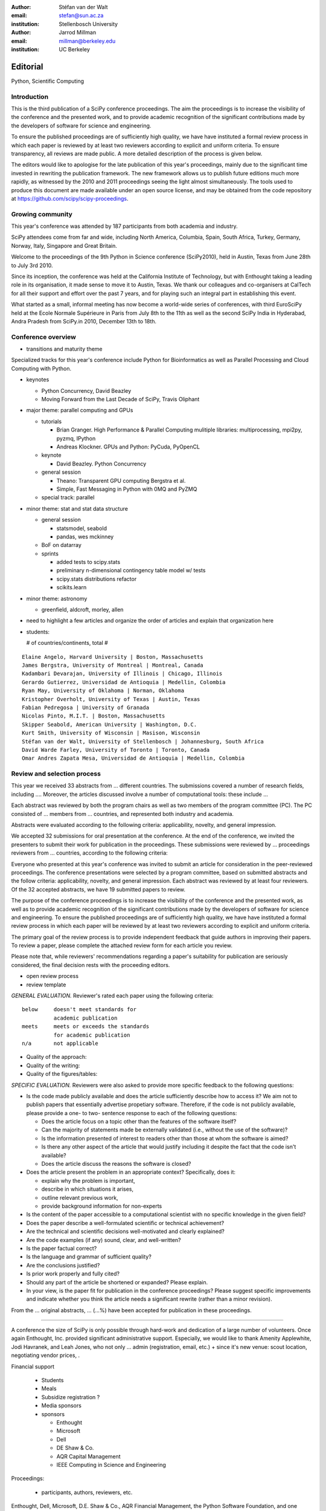 :author: Stéfan van der Walt
:email: stefan@sun.ac.za
:institution: Stellenbosch University

:author: Jarrod Millman
:email: millman@berkeley.edu
:institution: UC Berkeley

---------
Editorial
---------

.. class:: keywords

    Python, Scientific Computing

Introduction
------------

This is the third publication of a SciPy conference proceedings.  The
aim the proceedings is to increase the visibility of the conference
and the presented work, and to provide academic recognition of the
significant contributions made by the developers of software for
science and engineering.

To ensure the published proceedings are of sufficiently high quality,
we have have instituted a formal review process in which each paper is
reviewed by at least two reviewers according to explicit and uniform
criteria.  To ensure transparency, all reviews are made public. A more
detailed description of the process is given below.

The editors would like to apologise for the late publication of this
year's proceedings, mainly due to the significant time invested in
rewriting the publication framework.  The new framework allows us to
publish future editions much more rapidly, as witnessed by the 2010
and 2011 proceedings seeing the light almost simultaneously.  The
tools used to produce this document are made available under an open
source license, and may be obtained from the code repository at
`https://github.com/scipy/scipy-proceedings
</usr/share/doc/texlive-doc/latex/beamerposter/example.tex>`__.

Growing community
-----------------

This year's conference was attended by 187 participants from both academia and
industry.

SciPy attendees come from far and wide, including North America, Columbia,
Spain, South Africa, Turkey, Germany, Norway, Italy, Singapore and Great
Britain.

Welcome to the proceedings of the 9th Python in Science conference (SciPy2010),
held in Austin, Texas from June 28th to July 3rd 2010.

Since its inception, the conference was held at the California Institute of
Technology, but with Enthought taking a leading role in its organisation, it
made sense to move it to Austin, Texas.  We thank our colleagues and
co-organisers at CalTech for all their support and effort over the past 7
years, and for playing such an integral part in establishing this event.

What started as a small, informal meeting has now become a world-wide series of
conferences, with third EuroSciPy held at the Ecole Normale Supérieure in Paris
from July 8th to the 11th as well as the second SciPy India in Hyderabad, Andra
Pradesh from SciPy.in 2010, December 13th to 18th. 

Conference overview
-------------------

- transitions and maturity theme

Specialized tracks for this year's conference include Python for
Bioinformatics as well as Parallel Processing and Cloud Computing with Python. 

- keynotes

  - Python Concurrency, David Beazley
  - Moving Forward from the Last Decade of SciPy, Travis Oliphant

- major theme:  parallel computing and GPUs

  - tutorials

    - Brian Granger. High Performance & Parallel Computing
      mulitiple libraries: multiprocessing, mpi2py, pyzmq, IPython
    - Andreas Klockner. GPUs and Python: PyCuda, PyOpenCL

  - keynote

    - David Beazley. Python Concurrency

  - general session

    - Theano: Transparent GPU computing
      Bergstra et al.

    - Simple, Fast Messaging in Python with 0MQ and PyZMQ

  - special track: parallel

- minor theme: stat and stat data structure

  - general session

    - statsmodel, seabold
    - pandas, wes mckinney

  - BoF on datarray

  - sprints

    - added tests to scipy.stats
    - preliminary n-dimensional contingency table model w/ tests
    - scipy.stats distributions refactor
    - scikits.learn

- minor theme: astronomy

  - greenfield, aldcroft, morley, allen

- need to highlight a few articles and organize the order of articles and
  explain that organization here

- students:

  # of countries/continents, total #

::

    Elaine Angelo, Harvard University | Boston, Massachusetts
    James Bergstra, University of Montreal | Montreal, Canada
    Kadambari Devarajan, University of Illinois | Chicago, Illinois
    Gerardo Gutierrez, Universidad de Antioquia | Medellin, Colombia
    Ryan May, University of Oklahoma | Norman, Oklahoma
    Kristopher Overholt, University of Texas | Austin, Texas
    Fabian Pedregosa | University of Granada
    Nicolas Pinto, M.I.T. | Boston, Massachusetts
    Skipper Seabold, American University | Washington, D.C.
    Kurt Smith, University of Wisconsin | Masison, Wisconsin
    Stéfan van der Walt, University of Stellenbosch | Johannesburg, South Africa
    David Warde Farley, University of Toronto | Toronto, Canada
    Omar Andres Zapata Mesa, Universidad de Antioquia | Medellin, Colombia

Review and selection process
----------------------------

This year we received
33 abstracts from
... different countries. The submissions covered a number of research fields,
including ....
Moreover, the articles discussed involve a number of computational tools: these
include ...
 
Each abstract was reviewed by both the program chairs as well as
two members of the program committee (PC). The PC consisted of
... members from
... countries, and represented both industry and academia.


Abstracts were evaluated according to the following criteria:
applicability, novelty, and general impression.

We accepted 32 submissions for oral presentation at the
conference. At the end of the conference, we invited the
presenters to submit their work for publication in the
proceedings. These submissions were reviewed by
... proceedings
reviewers from
... countries, according to the following criteria:

Everyone who presented at this year's conference was invited to submit an
article for consideration in the peer-reviewed proceedings. The conference
presentations were selected by a program committee, based on submitted
abstracts and the follow criteria: applicability, novelty, and general
impression. Each abstract was reviewed by at least four reviewers. Of the 32
accepted abstracts, we have 19 submitted papers to review.

The purpose of the conference proceedings is to increase the visibility of the
conference and the presented work, as well as to provide academic recognition
of the significant contributions made by the developers of software for science
and engineering. To ensure the published proceedings are of sufficiently high
quality, we have have instituted a formal review process in which each paper
will be reviewed by at least two reviewers according to explicit and uniform
criteria.

The primary goal of the review process is to provide independent feedback that
guide authors in improving their papers. To review a paper, please complete the
attached review form for each article you review.

Please note that, while reviewers' recommendations regarding a paper's
suitability for publication are seriously considered, the final decision rests
with the proceeding editors.



- open review process
- review template

*GENERAL EVALUATION.* Reviewer's rated each paper using the following
criteria::

  below     doesn't meet standards for
            academic publication
  meets     meets or exceeds the standards
            for academic publication
  n/a       not applicable

- Quality of the approach:

- Quality of the writing:

- Quality of the figures/tables:


*SPECIFIC EVALUATION.*
Reviewers were also asked to provide more specific feedback to the following
questions:

- Is the code made publicly available and does the article sufficiently
  describe how to access it?  We aim not to publish papers that essentially
  advertise propetiary software.  Therefore, if the code is not publicly
  available, please provide a one- to two- sentence response to each of the
  following questions: 

  - Does the article focus on a topic other than the features
    of the software itself?
  - Can the majority of statements made be externally validated
    (i.e., without the use of the software)?
  - Is the information presented of interest to readers other than
    those at whom the software is aimed?
  - Is there any other aspect of the article that would
    justify including it despite the fact that the code
    isn't available?
  - Does the article discuss the reasons the software is closed?
   
- Does the article present the problem in an appropriate context?
  Specifically, does it:
  
  - explain why the problem is important,
  - describe in which situations it arises,
  - outline relevant previous work, 
  - provide background information for non-experts 

- Is the content of the paper accessible to a computational scientist
  with no specific knowledge in the given field?

- Does the paper describe a well-formulated scientific or technical
  achievement?

- Are the technical and scientific decisions well-motivated and
  clearly explained?

- Are the code examples (if any) sound, clear, and well-written?

- Is the paper factual correct?

- Is the language and grammar of sufficient quality?

- Are the conclusions justified?

- Is prior work properly and fully cited?

- Should any part of the article be shortened or expanded? Please explain.

- In your view, is the paper fit for publication in the conference proceedings?
  Please suggest specific improvements and indicate whether you think the
  article needs a significant rewrite (rather than a minor revision).
 
From the
... original abstracts,
... (...%) have been accepted for publication in these proceedings.

----------

A conference the size of SciPy is only possible through hard-work and
dedication of a large number of volunteers.  Once again Enthought,
Inc. provided significant administrative support.  Especially, we would like to
thank Amenity Applewhite, Jodi Havranek, and Leah Jones, who not only ... admin
(registration, email, etc.) + since it's new venue: scout location, negotiating
vendor prices, .

Financial support 

  - Students
  - Meals
  - Subsidize registration ?
  - Media sponsors

  - sponsors
  
    - Enthought
    - Microsoft
    - Dell
    - DE Shaw & Co.
    - AQR Capital Management
    - IEEE Computing in Science and Engineering

Proceedings:

  - participants, authors, reviewers, etc.


Enthought, Dell, Microsoft, D.E. Shaw & Co., AQR Financial Management, the Python Software Foundation, and one anonymous donor, have provided funding for 14 students to travel and attend SciPy 2010.
